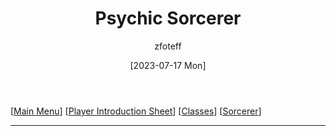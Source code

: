 :PROPERTIES:
:ID:       569f7d4d-5744-49e4-ac0d-bebbd1795992
:END:
#+title:    Psychic Sorcerer
#+author:   zfoteff
#+date:     [2023-07-17 Mon]
#+summary:  Psychic sorcerer
#+HTML_HEAD: <link rel="stylesheet" type="text/css" href="../../static/stylesheets/subclass-style.css" />

#+BEGIN_CENTER
[[[id:DND][Main Menu]]] [[[id:17a96883-cc40-409c-9fb5-80d5ab0c8379][Player Introduction Sheet]]] [[[id:campaign-classes][Classes]]] [[[id:f2323133-e17d-4cff-86db-415b72e6d42e][Sorcerer]]]
#+END_CENTER
-----
